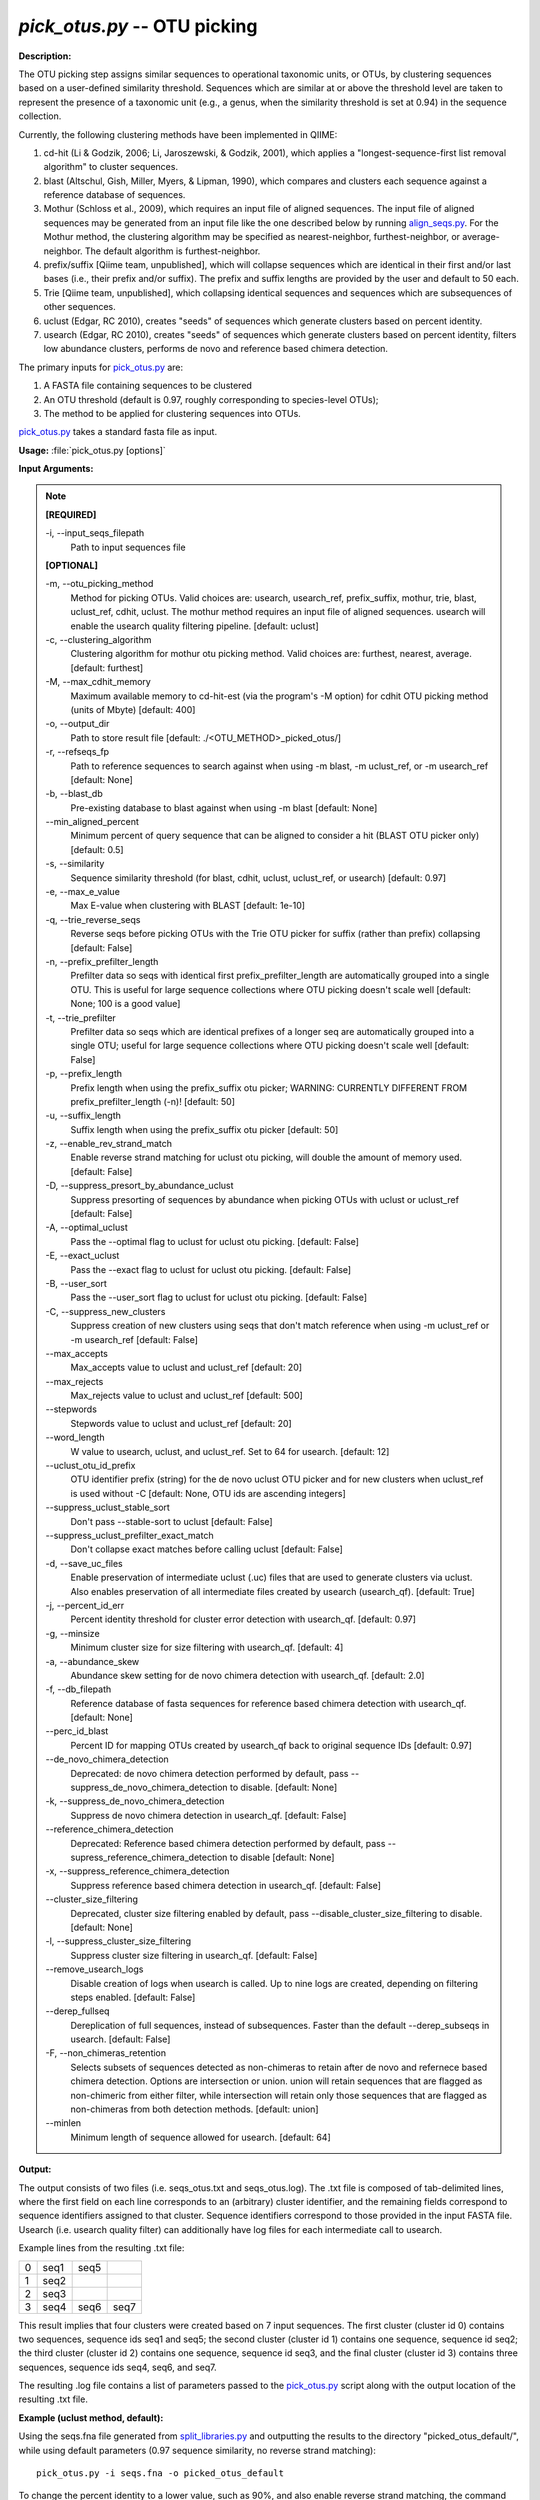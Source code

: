 .. _pick_otus:

.. index:: pick_otus.py

*pick_otus.py* -- OTU picking
^^^^^^^^^^^^^^^^^^^^^^^^^^^^^^^^^^^^^^^^^^^^^^^^^^^^^^^^^^^^^^^^^^^^^^^^^^^^^^^^^^^^^^^^^^^^^^^^^^^^^^^^^^^^^^^^^^^^^^^^^^^^^^^^^^^^^^^^^^^^^^^^^^^^^^^^^^^^^^^^^^^^^^^^^^^^^^^^^^^^^^^^^^^^^^^^^^^^^^^^^^^^^^^^^^^^^^^^^^^^^^^^^^^^^^^^^^^^^^^^^^^^^^^^^^^^^^^^^^^^^^^^^^^^^^^^^^^^^^^^^^^^^

**Description:**

The OTU picking step assigns similar sequences to operational taxonomic units, or OTUs, by clustering sequences based on a user-defined similarity threshold. Sequences which are similar at or above the threshold level are taken to represent the presence of a taxonomic unit (e.g., a genus, when the similarity threshold is set at 0.94) in the sequence collection.

Currently, the following clustering methods have been implemented in QIIME:

1. cd-hit (Li & Godzik, 2006; Li, Jaroszewski, & Godzik, 2001), which applies a "longest-sequence-first list removal algorithm" to cluster sequences.  

2. blast (Altschul, Gish, Miller, Myers, & Lipman, 1990), which compares and clusters each sequence against a reference database of sequences.

3. Mothur (Schloss et al., 2009), which requires an input file of aligned sequences.  The input file of aligned sequences may be generated from an input file like the one described below by running `align_seqs.py <./align_seqs.html>`_.  For the Mothur method, the clustering algorithm may be specified as nearest-neighbor, furthest-neighbor, or average-neighbor.  The default algorithm is furthest-neighbor.

4. prefix/suffix [Qiime team, unpublished], which will collapse sequences which are identical in their first and/or last bases (i.e., their prefix and/or suffix). The prefix and suffix lengths are provided by the user and default to 50 each.

5. Trie [Qiime team, unpublished], which collapsing identical sequences and sequences which are subsequences of other sequences.

6. uclust (Edgar, RC 2010), creates "seeds" of sequences which generate clusters based on percent identity.

7. usearch (Edgar, RC 2010), creates "seeds" of sequences which generate clusters based on percent identity, filters low abundance clusters, performs de novo and reference based chimera detection.

The primary inputs for `pick_otus.py <./pick_otus.html>`_ are:

1. A FASTA file containing sequences to be clustered

2. An OTU threshold (default is 0.97, roughly corresponding to species-level OTUs);

3. The method to be applied for clustering sequences into OTUs.

`pick_otus.py <./pick_otus.html>`_ takes a standard fasta file as input.




**Usage:** :file:`pick_otus.py [options]`

**Input Arguments:**

.. note::

	
	**[REQUIRED]**
		
	-i, `-`-input_seqs_filepath
		Path to input sequences file
	
	**[OPTIONAL]**
		
	-m, `-`-otu_picking_method
		Method for picking OTUs.  Valid choices are: usearch, usearch_ref, prefix_suffix, mothur, trie, blast, uclust_ref, cdhit, uclust. The mothur method requires an input file of aligned sequences.  usearch will enable the usearch quality filtering pipeline. [default: uclust]
	-c, `-`-clustering_algorithm
		Clustering algorithm for mothur otu picking method.  Valid choices are: furthest, nearest, average. [default: furthest]
	-M, `-`-max_cdhit_memory
		Maximum available memory to cd-hit-est (via the program's -M option) for cdhit OTU picking method (units of Mbyte) [default: 400]
	-o, `-`-output_dir
		Path to store result file [default: ./<OTU_METHOD>_picked_otus/]
	-r, `-`-refseqs_fp
		Path to reference sequences to search against when using -m blast, -m uclust_ref, or -m usearch_ref [default: None]
	-b, `-`-blast_db
		Pre-existing database to blast against when using -m blast [default: None]
	`-`-min_aligned_percent
		Minimum percent of query sequence that can be aligned to consider a hit (BLAST OTU picker only) [default: 0.5]
	-s, `-`-similarity
		Sequence similarity threshold (for blast, cdhit, uclust, uclust_ref, or usearch) [default: 0.97]
	-e, `-`-max_e_value
		Max E-value when clustering with BLAST [default: 1e-10]
	-q, `-`-trie_reverse_seqs
		Reverse seqs before picking OTUs with the Trie OTU picker for suffix (rather than prefix) collapsing [default: False]
	-n, `-`-prefix_prefilter_length
		Prefilter data so seqs with identical first prefix_prefilter_length are automatically grouped into a single OTU.  This is useful for large sequence collections where OTU picking doesn't scale well [default: None; 100 is a good value]
	-t, `-`-trie_prefilter
		Prefilter data so seqs which are identical prefixes of a longer seq are automatically grouped into a single OTU; useful for large sequence collections where OTU picking doesn't scale well [default: False]
	-p, `-`-prefix_length
		Prefix length when using the prefix_suffix otu picker; WARNING: CURRENTLY DIFFERENT FROM prefix_prefilter_length (-n)! [default: 50]
	-u, `-`-suffix_length
		Suffix length when using the prefix_suffix otu picker [default: 50]
	-z, `-`-enable_rev_strand_match
		Enable reverse strand matching for uclust otu picking, will double the amount of memory used. [default: False]
	-D, `-`-suppress_presort_by_abundance_uclust
		Suppress presorting of sequences by abundance when picking OTUs with uclust or uclust_ref [default: False]
	-A, `-`-optimal_uclust
		Pass the --optimal flag to uclust for uclust otu picking. [default: False]
	-E, `-`-exact_uclust
		Pass the --exact flag to uclust for uclust otu picking. [default: False]
	-B, `-`-user_sort
		Pass the --user_sort flag to uclust for uclust otu picking. [default: False]
	-C, `-`-suppress_new_clusters
		Suppress creation of new clusters using seqs that don't match reference when using -m uclust_ref or -m usearch_ref [default: False]
	`-`-max_accepts
		Max_accepts value to uclust and uclust_ref [default: 20]
	`-`-max_rejects
		Max_rejects value to uclust and uclust_ref [default: 500]
	`-`-stepwords
		Stepwords value to uclust and uclust_ref [default: 20]
	`-`-word_length
		W value to usearch, uclust, and uclust_ref.  Set to 64 for usearch. [default: 12]
	`-`-uclust_otu_id_prefix
		OTU identifier prefix (string) for the de novo uclust OTU picker and for new clusters when uclust_ref is used without -C [default: None, OTU ids are ascending integers]
	`-`-suppress_uclust_stable_sort
		Don't pass --stable-sort to uclust [default: False]
	`-`-suppress_uclust_prefilter_exact_match
		Don't collapse exact matches before calling uclust [default: False]
	-d, `-`-save_uc_files
		Enable preservation of intermediate uclust (.uc) files that are used to generate clusters via uclust.  Also enables preservation of all intermediate files created by usearch (usearch_qf). [default: True]
	-j, `-`-percent_id_err
		Percent identity threshold for cluster error detection with usearch_qf. [default: 0.97]
	-g, `-`-minsize
		Minimum cluster size for size filtering with usearch_qf. [default: 4]
	-a, `-`-abundance_skew
		Abundance skew setting for de novo chimera detection with usearch_qf. [default: 2.0]
	-f, `-`-db_filepath
		Reference database of fasta sequences for reference based chimera detection with usearch_qf. [default: None]
	`-`-perc_id_blast
		Percent ID for mapping OTUs created by usearch_qf back to original sequence IDs [default: 0.97]
	`-`-de_novo_chimera_detection
		Deprecated:  de novo chimera detection performed by default, pass --suppress_de_novo_chimera_detection to disable. [default: None]
	-k, `-`-suppress_de_novo_chimera_detection
		Suppress de novo chimera detection in usearch_qf. [default: False]
	`-`-reference_chimera_detection
		Deprecated:  Reference based chimera detection performed by default, pass --supress_reference_chimera_detection to disable [default: None]
	-x, `-`-suppress_reference_chimera_detection
		Suppress reference based chimera detection in usearch_qf. [default: False]
	`-`-cluster_size_filtering
		Deprecated, cluster size filtering enabled by default, pass --disable_cluster_size_filtering to disable.  [default: None]
	-l, `-`-suppress_cluster_size_filtering
		Suppress cluster size filtering in usearch_qf.  [default: False]
	`-`-remove_usearch_logs
		Disable creation of logs when usearch is called.  Up to nine logs are created, depending on filtering steps enabled.  [default: False]
	`-`-derep_fullseq
		Dereplication of full sequences, instead of subsequences. Faster than the default --derep_subseqs in usearch. [default: False]
	-F, `-`-non_chimeras_retention
		Selects subsets of sequences detected as non-chimeras to retain after de novo and refernece based chimera detection.  Options are intersection or union.  union will retain sequences that are flagged as non-chimeric from either filter, while intersection will retain only those sequences that are flagged as non-chimeras from both detection methods. [default: union]
	`-`-minlen
		Minimum length of sequence allowed for usearch. [default: 64]


**Output:**

The output consists of two files (i.e. seqs_otus.txt and seqs_otus.log). The .txt file is composed of tab-delimited lines, where the first field on each line corresponds to an (arbitrary) cluster identifier, and the remaining fields correspond to sequence identifiers assigned to that cluster. Sequence identifiers correspond to those provided in the input FASTA file.  Usearch (i.e. usearch quality filter) can additionally have log files for each intermediate call to usearch.

Example lines from the resulting .txt file:

=   ====    ====    ====
0   seq1    seq5        
1   seq2                
2   seq3                
3   seq4    seq6    seq7
=   ====    ====    ====

This result implies that four clusters were created based on 7 input sequences. The first cluster (cluster id 0) contains two sequences, sequence ids seq1 and seq5; the second cluster (cluster id 1) contains one sequence, sequence id seq2; the third cluster (cluster id 2) contains one sequence, sequence id seq3, and the final cluster (cluster id 3) contains three sequences, sequence ids seq4, seq6, and seq7.

The resulting .log file contains a list of parameters passed to the `pick_otus.py <./pick_otus.html>`_ script along with the output location of the resulting .txt file.


**Example (uclust method, default):**

Using the seqs.fna file generated from `split_libraries.py <./split_libraries.html>`_ and outputting the results to the directory "picked_otus_default/", while using default parameters (0.97 sequence similarity, no reverse strand matching):

::

	pick_otus.py -i seqs.fna -o picked_otus_default

To change the percent identity to a lower value, such as 90%, and also enable reverse strand matching, the command would be the following:

::

	pick_otus.py -i seqs.fna -o picked_otus_90_percent_rev/ -s 0.90 -z

**Uclust Reference-based OTU picking example:**

uclust_ref can be passed via -m to pick OTUs against a reference set where sequences within the similarity threshold to a reference sequence will cluster to an OTU defined by that reference sequence, and sequences outside of the similarity threshold to a reference sequence will form new clusters. OTU identifiers will be set to reference sequence identifiers when sequences cluster to reference sequences, and 'qiime_otu_<integer>' for new OTUs. Creation of new clusters can be suppressed by passing -C, in which case sequences outside of the similarity threshold to any reference sequence will be listed as failures in the log file, and not included in any OTU.

::

	pick_otus.py -i seqs.fna -r refseqs.fasta -m uclust_ref --uclust_otu_id_prefix qiime_otu_

**Example (cdhit method):**

Using the seqs.fna file generated from `split_libraries.py <./split_libraries.html>`_ and outputting the results to the directory "cdhit_picked_otus/", while using default parameters (0.97 sequence similarity, no prefix filtering):

::

	pick_otus.py -i seqs.fna -m cdhit -o cdhit_picked_otus/

Currently the cd-hit OTU picker allows for users to perform a pre-filtering step, so that highly similar sequences are clustered prior to OTU picking. This works by collapsing sequences which begin with an identical n-base prefix, where n is specified by the -n parameter. A commonly used value here is 100 (e.g., -n 100). So, if using this filter with -n 100, all sequences which are identical in their first 100 bases will be clustered together, and only one representative sequence from each cluster will be passed to cd-hit. This is used to greatly decrease the run-time of cd-hit-based OTU picking when working with very large sequence collections, as shown by the following command:

::

	pick_otus.py -i seqs.fna -m cdhit -o cdhit_picked_otus_filter/ -n 100

Alternatively, if the user would like to collapse identical sequences, or those which are subsequences of other sequences prior to OTU picking, they can use the trie prefiltering ("-t") option as shown by the following command.

Note: It is highly recommended to use one of the prefiltering methods when analyzing large datasets (>100,000 seqs) to reduce run-time.

::

	pick_otus.py -i seqs.fna -m cdhit -o cdhit_picked_otus_trie_prefilter/ -t

**BLAST OTU-Picking Example:**

OTUs can be picked against a reference database using the BLAST OTU picker. This is useful, for example, when different regions of the SSU RNA have sequenced and a sequence similarity based approach like cd-hit therefore wouldn't work. When using the BLAST OTU picking method, the user must supply either a reference set of sequences or a reference database to compare against. The OTU identifiers resulting from this step will be the sequence identifiers in the reference database. This allows for use of a pre-existing tree in downstream analyses, which again is useful in cases where different regions of the 16s gene have been sequenced.

The following command can be used to blast against a reference sequence set, using the default E-value and sequence similarity (0.97) parameters:

::

	pick_otus.py -i seqs.fna -o blast_picked_otus/ -m blast -r refseqs.fasta

If you already have a pre-built BLAST database, you can pass the database prefix as shown by the following command:

::

	pick_otus.py -i seqs.fna -o blast_picked_otus_prebuilt_db/ -m blast -b refseqs.fasta

If the user would like to change the sequence similarity ("-s") and/or the E-value ("-e") for the blast method, they can use the following command:

::

	pick_otus.py -i seqs.fna -o blast_picked_otus_90_percent/ -m blast -r refseqs.fasta -s 0.90 -e 1e-30

**Prefix-suffix OTU Picking Example:**

OTUs can be picked by collapsing sequences which begin and/or end with identical bases (i.e., identical prefixes or suffixes).  This OTU picker is currently likely to be of limited use on its own, but will be very useful in collapsing very similar sequences in a chained OTU picking strategy that is currently in development. For example, the user will be able to pick OTUs with this method, followed by representative set picking, and then re-pick OTUs on their representative set. This will allow for highly similar sequences to be collapsed, followed by running a slower OTU picker. This ability to chain OTU pickers is not yet supported in QIIME. The following command illustrates how to pick OTUs by collapsing sequences which are identical in their first 50 and last 25 bases:

::

	pick_otus.py -i seqs.fna -o prefix_suffix_picked_otus/ -m prefix_suffix -p 50 -u 25

**Mothur OTU Picking Example:**

The Mothur program (http://www.mothur.org/) provides three clustering algorithms for OTU formation: furthest-neighbor (complete linkage), average-neighbor (group average), and nearest-neighbor (single linkage). Details on the algorithms may be found on the Mothur website and publications (Schloss et al., 2009). However, the running times of Mothur's clustering algorithms scale with the number of sequences squared, so the program may not be feasible for large data sets.

The following command may be used to create OTUs based on a furthest-neighbor algorithm (the default setting) using aligned sequences as input:

::

	pick_otus.py -i seqs.aligned.fna -o mothur_picked_otus/ -m mothur

If you prefer to use a nearest-neighbor algorithm instead, you may specify this with the '-c' flag:

::

	pick_otus.py -i seqs.aligned.fna -o mothur_picked_otus_nn/ -m mothur -c nearest

The sequence similarity parameter may also be specified. For example, the following command may be used to create OTUs at the level of 90% similarity:

::

	pick_otus.py -i seqs.aligned.fna -o mothur_picked_otus_90_percent/ -m mothur -s 0.90

**Usearch_qf ('usearch quality filter'):**

Usearch (http://www.drive5.com/usearch/) provides clustering, chimera checking, and quality filtering. The following command specifies a minimum cluster size of 2 to be used during cluster size filtering:

::

	pick_otus.py -i seqs.fna -m usearch --word_length 64 --db_filepath refseqs.fasta -o usearch_qf_results/ --minsize 2

**Usearch (usearch_qf) example where reference-based chimera detection is disabled, and minimum cluster size filter is reduced from default (4) to 2:**

::

	pick_otus.py -i seqs.fna -m usearch --word_length 64 --suppress_reference_chimera_detection --minsize 2 -o usearch_qf_results_no_ref_chim_detection/


